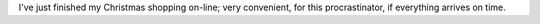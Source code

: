 .. title: Christmas shopping online
.. slug: christmas-shopping-online
.. date: 2010-12-16 21:00:00 UTC-05:00
.. tags: christmas
.. category: 
.. link: 
.. description: 
.. type: text


I've just finished my Christmas shopping on-line; very convenient, for
this procrastinator, if everything arrives on time.
